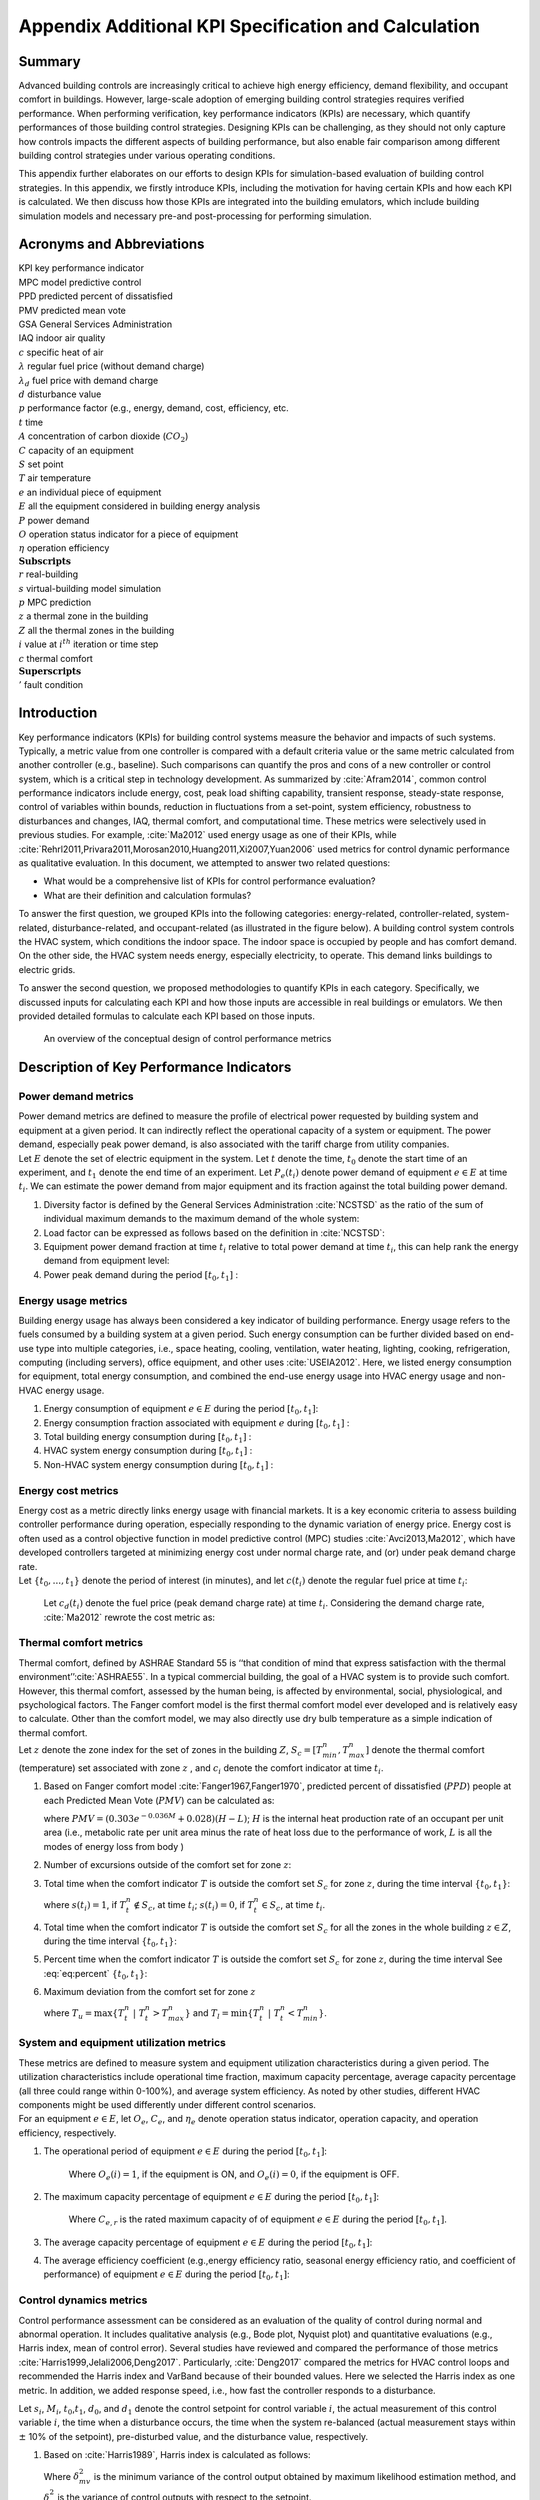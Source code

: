 
Appendix Additional KPI Specification and Calculation
=====================================================

Summary
-----------------

Advanced building controls are increasingly critical to achieve high
energy efficiency, demand flexibility, and occupant comfort in
buildings. However, large-scale adoption of emerging building control
strategies requires verified performance. When performing verification,
key performance indicators (KPIs) are necessary, which quantify
performances of those building control strategies. Designing KPIs can be
challenging, as they should not only capture how controls impacts the
different aspects of building performance, but also enable fair
comparison among different building control strategies under various
operating conditions.

This appendix further elaborates on our efforts to design KPIs for
simulation-based evaluation of building control strategies. In this
appendix, we firstly introduce KPIs, including the motivation for having
certain KPIs and how each KPI is calculated. We then discuss how those
KPIs are integrated into the building emulators, which include building
simulation models and necessary pre-and post-processing for performing
simulation.


Acronyms and Abbreviations
--------------------------

| KPI key performance indicator
| MPC model predictive control
| PPD predicted percent of dissatisfied
| PMV predicted mean vote
| GSA General Services Administration
| IAQ indoor air quality

| :math:`c` specific heat of air
| :math:`\lambda` regular fuel price (without demand charge)
| :math:`\lambda_d` fuel price with demand charge
| :math:`d` disturbance value
| :math:`p` performance factor (e.g., energy, demand, cost, efficiency, etc.
| :math:`t` time
| :math:`A` concentration of carbon dioxide (:math:`CO_2`)
| :math:`C` capacity of an equipment
| :math:`S` set point
| :math:`T` air temperature
| :math:`e` an individual piece of equipment
| :math:`E` all the equipment considered in building energy analysis
| :math:`P` power demand
| :math:`O` operation status indicator for a piece of equipment
| :math:`\eta` operation efficiency
| :math:`\mathbf{Subscripts}`
| :math:`r` real-building
| :math:`s` virtual-building model simulation
| :math:`p` MPC prediction
| :math:`z` a thermal zone in the building
| :math:`Z` all the thermal zones in the building
| :math:`{i}` value at :math:`i^{th}` iteration or time step
| :math:`c` thermal comfort
| :math:`\mathbf{Superscripts}`
| :math:`'` fault condition

Introduction
------------

Key performance indicators (KPIs) for building control systems measure
the behavior and impacts of such systems. Typically, a metric value from
one controller is compared with a default criteria value or the same
metric calculated from another controller (e.g., baseline). Such
comparisons can quantify the pros and cons of a new controller or
control system, which is a critical step in technology development. As
summarized by :cite:`Afram2014`, common control performance
indicators include energy, cost, peak load shifting capability,
transient response, steady-state response, control of variables within
bounds, reduction in fluctuations from a set-point, system efficiency,
robustness to disturbances and changes, IAQ, thermal comfort, and
computational time. These metrics were selectively used in previous
studies. For example, :cite:`Ma2012` used energy usage as one of their KPIs, while
:cite:`Rehrl2011,Privara2011,Morosan2010,Huang2011,Xi2007,Yuan2006`
used metrics for control dynamic performance as qualitative evaluation.
In this document, we attempted to answer two related questions:

- What would be a comprehensive list of KPIs for control performance evaluation?

- What are their definition and calculation formulas?

To answer the first question, we grouped KPIs into the following
categories: energy-related, controller-related, system-related,
disturbance-related, and occupant-related (as illustrated in the figure below). A building control
system controls the HVAC system, which conditions the indoor space. The
indoor space is occupied by people and has comfort demand. On the other
side, the HVAC system needs energy, especially electricity, to operate.
This demand links buildings to electric grids.

To answer the second question, we proposed methodologies to quantify
KPIs in each category. Specifically, we discussed inputs for calculating
each KPI and how those inputs are accessible in real buildings or
emulators. We then provided detailed formulas to calculate each KPI
based on those inputs.


.. figure:: images/Metrics_overview.png
    :scale: 50 %
    
    An overview of the conceptual design of control performance metrics
    



.. _ch:characterization:

Description of Key Performance Indicators
-----------------------------------------

Power demand metrics
^^^^^^^^^^^^^^^^^^^^

| Power demand metrics are defined to measure the profile of electrical
  power requested by building system and equipment at a given period. It
  can indirectly reflect the operational capacity of a system or
  equipment. The power demand, especially peak power demand, is also
  associated with the tariff charge from utility companies.
| Let :math:`E` denote the set of electric equipment in the system. Let
  :math:`t` denote the time, :math:`t_0` denote the start time of an
  experiment, and :math:`t_1` denote the end time of an experiment. Let
  :math:`P_{e}(t_i)` denote power demand of equipment :math:`e \in E` at
  time :math:`t_i`. We can estimate the power demand from major
  equipment and its fraction against the total building power demand.

#. Diversity factor is defined by the General Services Administration
   :cite:`NCSTSD` as the ratio of the sum of individual
   maximum demands to the maximum demand of the whole system:

   .. math:: \dfrac{\sum_{e \in E}\max\limits_{{t_{0}}<t<{t_{1}}}{P_e(t_i)}}{\max\limits_{{t_{0}}<t<{t_{1}}}{\sum_{e \in E}P_e(t_i)}}
      :label: eq:1_1
   
#. Load factor can be expressed as follows based on the definition in :cite:`NCSTSD`:

   .. math:: \dfrac{\overline{P_e(t_i)}}{\max\limits_{{t_{0}}<t<{t_{1}}}{P_e(t_i)}}
      :label: eq:1_2

#. Equipment power demand fraction at time :math:`t_i` relative to total
   power demand at time :math:`t_i`, this can help rank the energy
   demand from equipment level:

   .. math:: \dfrac{P_{e}(t_i)}{\sum_{e \in E}P_e(t_i)}
      	:label: eq:1_3

#. Power peak demand during the period :math:`[t_{0},t_{1}]` :

   .. math:: \max\limits_{{t_{0}}<t_i<{t_{1}}}{\sum_{e \in E}P_e(t_i)}
      	:label: eq:2

Energy usage metrics
^^^^^^^^^^^^^^^^^^^^

Building energy usage has always been considered a key indicator of
building performance. Energy usage refers to the fuels consumed by a
building system at a given period. Such energy consumption can be
further divided based on end-use type into multiple categories, i.e.,
space heating, cooling, ventilation, water heating, lighting, cooking,
refrigeration, computing (including servers), office equipment, and
other uses :cite:`USEIA2012`. Here, we listed energy
consumption for equipment, total energy consumption, and combined the
end-use energy usage into HVAC energy usage and non-HVAC energy usage.

#. Energy consumption of equipment :math:`e \in E` during the period
   :math:`[t_{0},t_{1}]`:

   .. math:: \int_{t_i=t_{0}}^{t_{1}} P_e(t_i)dt
      	:label: eq:3

#. Energy consumption fraction associated with equipment :math:`e`
   during :math:`[t_{0},t_{1}]` :

   .. math:: \dfrac{\int_{t_i=t_{0}}^{t_{1}}P_e(t_i)dt}{\sum_{e \in E}\int_{t_i=t_{0}}^{t_{1}}P_e(t_i)dt}
   	:label: eq:4

#. Total building energy consumption during :math:`[t_{0},t_{1}]` :

   .. math:: {\sum_{e \in E}\int_{t_i=t_{0}}^{t_{1}}P_e(t_i)dt}
    :label: eq:5

#. HVAC system energy consumption during :math:`[t_{0},t_{1}]` :

   .. math:: {\sum_{e \in E}\int_{t_i=t_{0}}^{t_{1}}P_{e,AC}(t_i)dt}
      :label: eq:6

#. Non-HVAC system energy consumption during :math:`[t_{0},t_{1}]` :

   .. math:: {\sum_{e \in E}\int_{t_i=t_{0}}^{t_{1}}P_e(t_i)dt}-{\sum_{e \in E}\int_{t_i=t_{0}}^{t_{1}}P_{e,AC}(t_i)dt}
      :label: eq:7

Energy cost metrics
^^^^^^^^^^^^^^^^^^^

| Energy cost as a metric directly links energy usage with financial
  markets. It is a key economic criteria to assess building controller
  performance during operation, especially responding to the dynamic
  variation of energy price. Energy cost is often used as a control
  objective function in model predictive control (MPC) studies
  :cite:`Avci2013,Ma2012`, which have developed controllers
  targeted at minimizing energy cost under normal charge rate, and (or)
  under peak demand charge rate.
| Let :math:`\{t_{0},...,t_{1}\}` denote the period of interest (in
  minutes), and let :math:`c(t_i)` denote the regular fuel price at time
  :math:`t_i`:

  .. math:: {\sum_{e \in E}\int_{t_i=t_{0}}^{t_{1}}P_e(t_i)\lambda(t_i)dt}
     :label: eq:8

  Let :math:`c_d(t_i)` denote the fuel price (peak demand charge rate)
  at time :math:`t_i`. Considering the demand charge rate,
  :cite:`Ma2012` rewrote the cost metric as:

  .. math:: {\sum_{e \in E}\int_{t_i=t_{0}}^{t_{1}}P_e(t_i)\lambda(t_i)dt}+\max\limits_{{t_{0}}<t<{t_{1}}}{\sum_{e \in E}\int_{t_i=t_{0}}^{t_{1}}P_e(t_i)\lambda_d(t_i)dt}
     :label: eq:9
	 
Thermal comfort metrics
^^^^^^^^^^^^^^^^^^^^^^^

| Thermal comfort, defined by ASHRAE Standard 55 is ‘‘that condition of
  mind that express satisfaction with the thermal
  environment’’:cite:`ASHRAE55`. In a typical commercial
  building, the goal of a HVAC system is to provide such comfort.
  However, this thermal comfort, assessed by the human being, is
  affected by environmental, social, physiological, and psychological
  factors. The Fanger comfort model is the first thermal comfort model
  ever developed and is relatively easy to calculate. Other than the
  comfort model, we may also directly use dry bulb temperature as a
  simple indication of thermal comfort.
| Let :math:`z` denote the zone index for the set of zones in the
  building :math:`{Z}`, :math:`S_c=[T_{min}^n,T_{max}^n]` denote the
  thermal comfort (temperature) set associated with zone :math:`z` , and
  :math:`c_i` denote the comfort indicator at time :math:`t_i`.

#. Based on Fanger comfort model
   :cite:`Fanger1967,Fanger1970`, predicted percent of
   dissatisfied (:math:`PPD`) people at each Predicted Mean Vote
   (:math:`PMV`) can be calculated as:

   .. math:: PPD = 100-95e^{-0.03353*PMV^4 - 0.2179*PMV^2}
       :label: eq:10
   where :math:`PMV = (0.303e^{-0.036M}+0.028)(H-L)`; :math:`H` is the
   internal heat production rate of an occupant per unit area (i.e.,
   metabolic rate per unit area minus the rate of heat loss due to the
   performance of work, :math:`L` is all the modes of energy loss from
   body )

#. Number of excursions outside of the comfort set for zone :math:`z`:

   .. math:: |\{t_z ~|~ T_{t}^n \in S_c \land T_{t+1}^n \not\in S_c \}|
      :label: eq:11 
	  
#. Total time when the comfort indicator :math:`T` is outside the
   comfort set :math:`S_c` for zone :math:`z`, during the time interval
   :math:`\{t_{0},t_{1}\}`:

   .. math:: t_{u,z} = \sum_{t_i=t_0}^{t_1}s(t_i)
         :label: eq:12
		 
   where :math:`s(t_i)=1`, if :math:`T^n_{t}\not \in S_c`, at time
   :math:`t_i`; :math:`s(t_i)=0`, if :math:`T^n_{t} \in S_c`, at time
   :math:`t_i`.

#. Total time when the comfort indicator :math:`T` is outside the
   comfort set :math:`S_c` for all the zones in the whole building
   :math:`z \in {Z}`, during the time interval :math:`\{t_{0},t_{1}\}`:

   .. math:: t_{u,Z} = \sum_{z \in Z}\sum_{t_i=T_0}^{t_1}s(t_i)
       :label: eq:12
	   
#. Percent time when the comfort indicator :math:`T` is outside the
   comfort set :math:`S_c` for zone :math:`z`, during the time interval
   See :eq:`eq:percent`
   :math:`\{t_{0},t_{1}\}`:

   .. math:: \dfrac{|t_{u,z}|}{t_{1} - t_{0}} 
	:label: eq:percent

#. Maximum deviation from the comfort set for zone :math:`z`

   .. math:: max\{T^n_{min} - T_{l},T_{u} - T^n_{max}\} 
	:label: eq:maxcom

   where :math:`T_{u} = \max\{T_t^n~|~T_t^n > T^n_{max}\}` and
   :math:`T_{l} = \min\{T_t^n~|~T_t^n < T^n_{min}\}`.

System and equipment utilization metrics
^^^^^^^^^^^^^^^^^^^^^^^^^^^^^^^^^^^^^^^^

| These metrics are defined to measure system and equipment utilization
  characteristics during a given period. The utilization characteristics
  include operational time fraction, maximum capacity percentage,
  average capacity percentage (all three could range within 0-100%), and
  average system efficiency. As noted by other studies, different HVAC
  components might be used differently under different control
  scenarios.
| For an equipment :math:`e \in E`, let :math:`O_e`, :math:`C_e`, and
  :math:`\eta_e` denote operation status indicator, operation capacity,
  and operation efficiency, respectively.

#. | The operational period of equipment :math:`e \in E` during the
     period :math:`[t_{0},t_{1}]`:

     .. math:: \dfrac{1}{t_{1}-t_{0}}\sum_{t_i=t_{0}}^{t_{1}} O_{e}(i)
        :label: eq:14
		
     Where :math:`O_{e}(i)=1`, if the equipment is ON, and :math:`O_{e}(i)=0`,
     if the equipment is OFF.

#. | The maximum capacity percentage of equipment :math:`e \in E` during
     the period :math:`[t_{0},t_{1}]`:

     .. math:: \dfrac{max\{C_{e, t} ~|~t \in \{t_{0},t_{1}\}\}}{C_{e,r}}
        :label: eq:15
		
     Where :math:`C_{e,r}` is the rated maximum capacity of of equipment
     :math:`e \in E` during the period :math:`[t_{0},t_{1}]`.

#. The average capacity percentage of equipment :math:`e \in E` during
   the period :math:`[t_{0},t_{1}]`:

   .. math:: \dfrac{average\{C_{e, t} ~|~t \in \{t_{0},t_{1}\}\}}{C_{e,r}}
      :label: eq:16
	  
#. The average efficiency coefficient (e.g.,energy efficiency ratio,
   seasonal energy efficiency ratio, and coefficient of performance) of
   equipment :math:`e \in E` during the period :math:`[t_{0},t_{1}]`:

   .. math:: {max\{\eta_{e, t} ~|~t \in \{t_{0},t_{1}\}\}}
       :label: eq:17
	   
Control dynamics metrics
^^^^^^^^^^^^^^^^^^^^^^^^

Control performance assessment can be considered as an evaluation of the
quality of control during normal and abnormal operation. It includes
qualitative analysis (e.g., Bode plot, Nyquist plot) and quantitative
evaluations (e.g., Harris index, mean of control error). Several studies
have reviewed and compared the performance of those metrics
:cite:`Harris1999,Jelali2006,Deng2017`. Particularly,
:cite:`Deng2017` compared the metrics for HVAC control loops
and recommended the Harris index and VarBand because of their bounded
values. Here we selected the Harris index as one metric. In addition, we
added response speed, i.e., how fast the controller responds to a
disturbance.

Let :math:`s_i`, :math:`M_i`, :math:`t_0`,\ :math:`t_1`, :math:`d_0`,
and :math:`d_1` denote the control setpoint for control variable
:math:`i`, the actual measurement of this control variable :math:`i`,
the time when a disturbance occurs, the time when the system re-balanced
(actual measurement stays within :math:`\pm` 10% of the setpoint),
pre-disturbed value, and the disturbance value, respectively.

#. Based on :cite:`Harris1989`, Harris index is calculated
   as follows:

   .. math:: H=1-\frac{\delta^2_{mv}}{\delta^2_{y}}
     :label: eq:18
	 
   Where :math:`\delta^2_{mv}` is the minimum variance of the control
   output obtained by maximum likelihood estimation method, and
   :math:`\delta^2_{y}` is the variance of control outputs with respect
   to the setpoint.

#. Control response absolute speed:

   .. math:: t_{0-1}=t_1-t_0
     :label: eq:19
	 
#. Control response relative speed:

   .. math:: \frac{t_{0-1}}{|d_1-d_0|}
      :label: eq:20
	  
Fault sensitivity metrics
^^^^^^^^^^^^^^^^^^^^^^^^^

| The occurrence of a fault typically has an impact on one or more
  aspects of building system performance, such as energy, comfort, and
  cost. For the same HVAC system, one type of controller might be more
  immune to the fault than other controllers. Thus, we defined this
  fault sensitivity metric to quantify such fault immunity for
  controllers :cite:`Chen2018`.
| Let :math:`p'(t_i)` denote a performance factor (energy, demand, cost,
  efficiency, etc.) at time :math:`t_i` under fault condition
  (:math:`'`), :math:`p(t_i)` denote the same type of performance factor
  under no-fault condition (baseline). Fault sensitivity is expressed as
  a ratio of the performance factor under fault condition to the
  baseline (no fault):

.. math:: \frac{p'(t_i)-p(t_i)}{p(t_i)}
   :label: eq:20
   
Computation metrics
^^^^^^^^^^^^^^^^^^^

| For a conventional HVAC control system, the controller involves
  limited computation effort. For an MPC, studies have found the control
  decision could require noticeable computational effort
  :cite:`May2011,Oldewurtel2012`, which may include system
  modeling, prediction, and optimization). Computation time has been
  used as one of the metrics :cite:`Morosan2010`. Here, we
  defined three scenarios: MPC prediction, virtual-building model
  simulation, and real-building operation. Each scenario has its time
  track.
| Let :math:`t_r(i)` denote real-building operation time at
  :math:`i^{th}` iteration, :math:`t_{r0}(i)` denote the start time of
  the building model simulation at :math:`i^{th}` iteration, and
  :math:`t_{r1}(i)` denote the ending time of the building model
  simulation at :math:`i^{th}` iteration. Let :math:`t_s(i)` denote the
  virtual-building model simulation time length at :math:`i^{th}`
  iteration, :math:`t_{s0}(i)` denote the start time of the building
  model simulation at :math:`i^{th}` iteration, and :math:`t_{s1}(i)`
  denote the ending time of the building model simulation at
  :math:`i^{th}` iteration. Let :math:`t_p(i)` denote the MPC prediction
  time length at :math:`i^{th}` iteration, :math:`t_{p0}(i)` denote the
  start time of the prediction calculation at :math:`i^{th}` iteration,
  and :math:`t_{p1}(i)` denote the ending time of the prediction
  calculation at :math:`i^{th}` iteration.

#. Controller prediction time at :math:`i^{th}` iteration can be
   calculated as:

   .. math:: t_p(i)=t_{p1}(i)-t_{p0}(i)
      :label: eq:21
	  
#. Model simulation (or real building system operation) time length at
   :math:`i^{th}` iteration can be calculated as:

   .. math:: t_s(i)=t_{s1}(i)-t_{s0}(i)
     :label: eq:22
	 
   while total :math:`t_s(i)` over a period of :math:`[t_{0},t_{1}]`:

   .. math:: t_s=\sum_{t_i=t_{0}}^{t_{1}}t_s(i)
      :label: eq:23
	  
#. Real building system operation time length at :math:`i^{th}`
   iteration can be calculated as:

   .. math:: t_r(i)=t_{r1}(i)-t_{r0}(i)
      :label: eq:24
	  
#. Total :math:`t_r` over a period of :math:`[t_{0},t_{1}]` can be
   calculated as:

   .. math:: t_r=\sum_{i=t_{0}}^{t_{1}}t_r(i)
      :label: eq:25
	  
#. Total prediction-simulation time ratio:

   .. math:: \frac{t_p}{t_s}
      :label: eq:26
	  
#. Total modeling-operation time ratio:

   .. math:: \frac{t_s}{t_r}
       :label: eq:27
	   
	   
Air quality metrics
^^^^^^^^^^^^^^^^^^^

| IAQ is always a critical factor in indoor environment that directly
  relates to occupant health, comfort, and productivity
  :cite:`Sundell2004`. Accurate evaluation of IAQ require a
  set of measurements of the typical indoor air pollutants (such as
  particulate matter(:math:`PM`), volatile organic compounds
  (:math:`VOCs`), nitrogen dioxide (:math:`NO_2`), formaldehyde, radon
  (:math:`Rn`), biological pollutants). Direct measurement of those
  pollutants is typically costly, and physical modeling of those
  pollutants in indoor environment is not well established. As a result,
  an alternative path has been used to evaluate the IAQ by measuring the
  amount of fresh air via :math:`CO_2`-based evaluation.
| From the perspective of building HVAC system operation and control,
  IAQ-related control actions include controlling the ratio of fresh air
  intake and modifying ventilation rate. Increasing ventilation rate was
  found to be associated with reduced symptoms of sick building syndrome
  :cite:`Sundell2011`. ASHRAE Standard 62.1 has established
  the minimum requirement for fresh air intake
  :cite:`ASHRAE621`. To evaluate weather this requirement
  has been met, it can be directly calculated by measuring outside air
  flow rate, recirculating air flow rate, number of occupants, and
  building area :cite:`Yuan2006`. This can also be
  indirectly estimated by measuring :math:`CO_2` concentration for a
  building mainly occupied by humans. Thus, :math:`CO_2` concentration
  has been used as control inputs in demand control ventilation
  :cite:`Sun2011,Nassif2012,Congradac2009`).
| Let :math:`A` denote the concentration of :math:`CO_2` in ppm. For
  zone :math:`z`, the :math:`CO_2` concentration is :math:`A_z(t_i)` at
  time :math:`t_i`. Let :math:`a` denote the ambient environment. Let
  :math:`A_r` denote the required :math:`CO_2` concentration threshold
  from ASHRAE 62.1 (e.g., for office :math:`A_r`\ =700 ppm + ambient
  :math:`CO_2` concentration).

#. Average :math:`CO_2` concentration for zone :math:`z`, during the
   period :math:`[t_{0},t_{1}]`:

   .. math:: \dfrac{1}{t_{1}-t_{0}}{\sum_{t_i=t_{0}}^{t_{1}}A_z(t_i)}
     :label: eq:28
	 
#. Maximum :math:`CO_2` concentration for zone :math:`z`, during the
   period :math:`[t_{0},t_{1}]`:

   .. math:: {max\{A_z(t_i) ~|~t_i \in \{t_{0},t_{1}\}\}}
     :label: eq:29
	 
#. Total time when :math:`CO_2` concentration :math:`A_z(t_i)` is higher
   than the ASHRAE recommended value :math:`A_r` for zone :math:`z`,
   during the time interval :math:`\{t_{0},t_{1}\}`:

   .. math:: t(CO_2)_{u,z} = \sum_{t_i=T_0}^{T_z}s(t_i)
    :label: eq:30
	
   where :math:`s(t_i)=1`, if :math:`A_z(t_i)` :math:`>` :math:`A_r`, at
   time :math:`t_i`; :math:`s(t_i)=0`, if :math:`A_z(t_i)` :math:`\leq`
   :math:`A_r`, at time :math:`t_i`.

#. Total time when :math:`CO_2` concentration :math:`A_z(t_i)` is higher
   than the ASHRAE recommended value :math:`A_r` for all the zones in
   the whole building :math:`z \in {Z}`, during the time interval
   :math:`\{t_{0},t_{1}\}`:

   .. math:: t(CO_2)_{u,Z} = \sum_{z \in Z}\sum_{t_i=T_0}^{T_z}s(t_i)
    :label: eq:31
	
   where :math:`s(t_i)=1`, if :math:`A_z(t_i)` :math:`>` :math:`A_r`, at
   time :math:`t_i`; :math:`s(t_i)=0`, if :math:`A_z(t_i)` :math:`\leq`
   :math:`A_r`, at time :math:`t_i`.

.. _ch:kpi_implementation:

KPI Implementation
------------------

KPI implementation refers to the process of calculating KPIs with
predefined procedures, during or after the control evaluation. When
performing simulation-based control evaluation, we streamline the KPI
implementation by integrating the KPI calculation modules into the
building emulators. Specifically, we categorize KPIs into two groups:
*Core KPI* and *customized KPI*.

-  For KPIs in *Core KPI*, inputs for calculating them are tagged in the
   simulation model while the corresponding calculation methods are
   parts of the standard simulation process.

-  For KPIs in *customized KPI*, application programming interfaces are
   provided to allow users to specify the required inputs for
   calculating such KPIs and detailed calculation methods.

In the following subsections, we detail the implementation for the two
groups, respectively.

*Core KPI*
^^^^^^^^^

Core KPI is intended to enable “apple-to-apple” comparisons among
different building controls. To serve this purpose, KPIs in *core KPI*
must be case insensitive, i.e., not depending on specific simulation
case or simulation scenario. As of now, we consider two KPIs for *key
KPI*: “HVAC system energy consumption”, as defined in :eq:`eq:5`, and “comfort”, as defined in :eq:`eq:34`.

.. math:: {\sum_{i=1}^{M}\sum_{k=0}^{N}({{T_i}^k-{T_{set}){\Delta}t}}}
   :label: eq:34

where :math:`{T_i}^k` is the temperature of the :math:`i`\ th zone at
the discrete :math:`k`\ th time step, :math:`T_{set}` is the zone
temperature set point, :math:`{\Delta}t` is the discrete time step
length , :math:`M` is the number of zones, and :math:`N` is the number
of discrete time steps.

Similarly, we rewrite *Equation* :eq:`eq:5` into a discrete
form, as shown below, to facilitate the calculation:

.. math:: {\sum_{j=1}^{S}\sum_{k=0}^{N}({{P_{j}}^k){\Delta}t}}
   :label: eq:35

where :math:`{P_{j}}^k` is the power of the :math:`j`\ th HVAC device at
the discrete :math:`k`\ th time step, :math:`S` is the number of HVAC
device.

In the Modelica building models, we specify the inputs for :eq:`eq:34` and :eq:`eq:35` with a module called
*IBPSA.Utilities.IO.SignalExchange.Read*. This module allows users to
define which variables are involved in a certain KPI calculation. For
example, :math:`{T_i}^k` is defined with:

::

   IBPSA.Utilities.IO.SignalExchange.Read TRooAir(KPIs=``comfort'',
   y(unit=``K''),
   Description=``Room air temperature''));

Likewise, :math:`{P_{j}}^k` is defined as:

::

   IBPSA.Utilities.IO.SignalExchange.Read ETotHVAC(KPIs=``energy'',
   y(unit=``J''),
   Description=``Total HVAC energy''));

A Python script is created to extract this KPI related information into
a dictionary as shown below:

::

   {``energy'': [``ETotHVAC_y''], 
   ``comfort'': [``TRooAir_y'']}

Then, the above dictionary is used to calculate the KPIs with the
following Python module:

::

   def get_kpis(self):
           ``Returns KPI data.
           
           Requires standard sensor signals.
           
           Parameters
           ----------
           None
           
           Returns
           kpis : dict
               Dictionary containing KPI names and values.
               {<kpi_name>:<kpi_value>}
           
           ''
           kpis = dict()
           # Calculate each KPI using json for signalsand save 
           in dictionary
           for kpi in self.kpi_json.keys():
               print(kpi, type(kpi))
               if kpi == 'energy':
                   # Calculate total energy [KWh - assumes measured 
                   in J]
                   E = 0
                   for signal in self.kpi_json[kpi]:
                       E = E + self.y_store[signal][-1]
                   # Store result in dictionary
                   kpis[kpi] = E*2.77778e-7 # Convert to kWh
               elif kpi == 'comfort':
                   # Calculate total discomfort [K-h = assumes 
                   measured in K]
                   tot_dis = 0
                   heat_setpoint = 273.15+20
                   for signal in self.kpi_json[kpi]:
                       data = np.array(self.y_store[signal])
                       dT_heating = heat_setpoint - data
                       dT_heating[dT_heating<0]=0
                       tot_dis = tot_dis + trapz(dT_heating,
                       self.y_store['time'])
                       /3600
                   # Store result in dictionary
                   kpis[kpi] = tot_dis

           return kpis

To summarize, the *Core KPI* is predefined at the building simulation
model level and we don’t expect any modification from the control
developers.

*Customized KPI*
^^^^^^^^^^^^^^^^

The *customized KPI* is designed for those KPIs that are subject to
certain control or building simulation models. Examples of those KPIs
include controllable building power, which varies among different
building simulation models.

To perform an analysis on the *customized KPI*, users must define the
*customized KPI* with the following template:

::

   ``kpi1'':{
       ``name'': ``Average_power'', 
       ``kpi_class'': ``MovingAve'', 
       ``kpi_file'': ``kpi.kpi_example'',
       ``data_point_num'': 30,
       ``data_points'':
       {``x'':``PFan_y'',
        ``y'':``PCoo_y'',
        ``z'':``PHea_y'',
        ``s'':``PPum_y''
        }
   }

The above definition actually contains two major parts:

-  The first part defines which module (in which file) calculates the
   corresponding KPI. In this example, the module for calculating the
   KPI :math:`Average\_power` is the class :math:`MovingAve` in the file
   :math:`kpi.kpi\_example`. It is noted that this module should
   contains one function called “calculation”, as shown below:

   ::

          class MovingAve(object):
          def __init__(self, config, **kwargs):
              self.name=config.get(``name'')

          def calculation(self,data):
              return sum(data[``x''])/len(data[``x''])

-  The second part defines the inputs for calculating the KPIs. In this
   example, there are four inputs for calculating the KPI
   :math:`Average\_power` and the sampling horizon length for those
   inputs is 30 minutes.

The user-defined information is then processed by the following Python
module:

::

   class cutomizedKPI(object):
       '''
         Class that implements the customized KPI calculation.    
       '''
       def __init__(self, config, **kwargs):
           # import the KPI class based on the config files
           kpi_file=config.get(``kpi_file'')
           module = importlib.import_module(kpi_file)
           kpi_class = config.get(``kpi_class'')
           model_class = getattr(module, kpi_class)

           # instantiate the KPI calculation class
           self.model = model_class(config)
           # import data point mapping info
           self.data_points=config.get(``data_points'')
           # import the length of data array
           self.data_point_num=config.get(``data_point_num'')
           # initialize the data buffer
           self.data_buff=None

       # a function to process the streaming data 
       def processing_data(self,data,num):
       # initialize the data arrays
           if self.data_buff is None:
              self.data_buff={}
              for point in self.data_points:
                  self.data_buff[point]=[]
                  self.data_buff[point].
       append(data[self.data_points[point]])
       # keep a moving window
           else:
              for point in self.data_points:
                  self.data_buff[point].
              append(data[self.data_points[point]])
                  if len(self.data_buff[point])>=num:        
                       self.data_buff[point].pop(0) 

       # a function to process the streaming data 
       def calculation(self):
           res = self.model.calculation(self.data_buff)
           return res 

The above module reads the KPI information, instantiates the KPI
calculation class, and creates data buffers for the KPI calculation.


.. bibliography:: references.bib